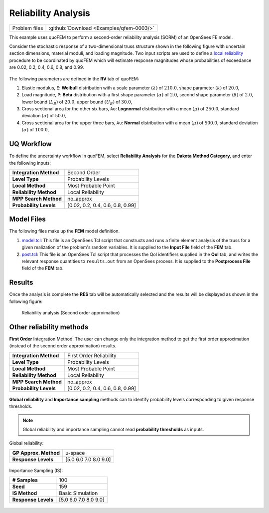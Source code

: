 .. _qfem-0003:

Reliability Analysis
====================

+-----------------+--------------------------------------------+
| Problem files   | :github:`Download <Examples/qfem-0003/>`   |
+-----------------+--------------------------------------------+

This example uses quoFEM to perform a second-order reliability analysis
(SORM) of an OpenSees FE model.

Consider the stochastic response of a two-dimensional truss structure
shown in the following figure with uncertain section dimensions,
material moduli, and loading magnitude. Two input scripts are used to
define a `local reliability </common/user_manual/usage/desktop/DakotaReliability.html>`__
procedure to be coordinated by quoFEM which will estimate response
magnitudes whose probabilities of exceedance are 0.02, 0.2, 0.4, 0.6,
0.8, and 0.99.

.. figure:: qfem-0003.png
   :width: 500px
   :alt: Image showing error in description
   :align: center

The following parameters are defined in the **RV** tab of quoFEM:

1. Elastic modulus, ``E``: **Weibull** distribution with a scale
   parameter :math:`(\lambda)` of :math:`210.0`, shape parameter
   :math:`(k)` of :math:`20.0`,

2. Load magnitude, ``P``: **Beta** distribution with a first shape
   parameter :math:`(\alpha)` of :math:`2.0`, second shape parameter
   :math:`(\beta)` of :math:`2.0`, lower bound :math:`(L_B)` of
   :math:`20.0`, upper bound :math:`(U_B)` of :math:`30.0`,

3. Cross sectional area for the other six bars, ``Ao``: **Lognormal**
   distribution with a mean :math:`(\mu)` of :math:`250.0`, standard
   deviation :math:`(\sigma)` of :math:`50.0`,

4. Cross sectional area for the upper three bars, ``Au``: **Normal**
   distribution with a mean :math:`(\mu)` of :math:`500.0`, standard
   deviation :math:`(\sigma)` of :math:`100.0`,

UQ Workflow
-----------

To define the uncertainty workflow in quoFEM, select **Reliability
Analysis** for the **Dakota Method Category**, and enter the following
inputs:

+--------------------------+------------------------------------+
| **Integration Method**   | Second Order                       |
+--------------------------+------------------------------------+
| **Level Type**           | Probability Levels                 |
+--------------------------+------------------------------------+
| **Local Method**         | Most Probable Point                |
+--------------------------+------------------------------------+
| **Reliability Method**   | Local Reliability                  |
+--------------------------+------------------------------------+
| **MPP Search Method**    | no_approx                          |
+--------------------------+------------------------------------+
| **Probability Levels**   | [0.02, 0.2, 0.4, 0.6, 0.8, 0.99]   |
+--------------------------+------------------------------------+

Model Files
-----------

The following files make up the **FEM** model definition.

#. `model.tcl <https://raw.githubusercontent.com/claudioperez/SimCenterExamples/master/static/truss/model.tcl>`__:
   This file is an OpenSees Tcl script that constructs and runs a finite
   element analysis of the truss for a given realization of the
   problem's random variables. It is supplied to the **Input File**
   field of the **FEM** tab.

#. `post.tcl <https://raw.githubusercontent.com/claudioperez/SimCenterExamples/master/static/truss/post.tcl>`__:
   This file is an OpenSees Tcl script that processes the QoI
   identifiers supplied in the **QoI** tab, and writes the relevant
   response quantities to ``results.out`` from an OpenSees process. It
   is supplied to the **Postprocess File** field of the **FEM** tab.


Results
-------

Once the analysis is complete the **RES** tab will be automatically
selected and the results will be displayed as shown in the following
figure:

.. figure:: figures/trussSORM-RES.png

   Reliability analysis (Second order apprximation)



Other reliability methods
-------------------------

**First Order** Integration Method: The user can change only the integration method to get the first order approximation (instead of the second order approximation) results.

+--------------------------+------------------------------------+
| **Integration Method**   | First Order Reliability            |
+--------------------------+------------------------------------+
| **Level Type**           | Probability Levels                 |
+--------------------------+------------------------------------+
| **Local Method**         | Most Probable Point                |
+--------------------------+------------------------------------+
| **Reliability Method**   | Local Reliability                  |
+--------------------------+------------------------------------+
| **MPP Search Method**    | no_approx                          |
+--------------------------+------------------------------------+
| **Probability Levels**   | [0.02, 0.2, 0.4, 0.6, 0.8, 0.99]   |
+--------------------------+------------------------------------+

.. figure:: figures/trussFORM-RES2.png

   :alt: Image showing error in description
   Reliability analysis (First order apprximation)

**Global reliability** and **Importance sampling** methods can to identify probability levels corresponding to given response thresholds.

.. note::
   Global reliability and importance sampling cannot read **probability thresholds** as inputs.

Global reliability:

+--------------------------+------------------------------------+
| **GP Approx. Method**    | u-space                            |
+--------------------------+------------------------------------+
| **Response Levels**      | [5.0 6.0 7.0 8.0 9.0]              |
+--------------------------+------------------------------------+

.. figure:: figures/trussGP-RES2.png

   :alt: Image showing error in description
   Global reliability results.

Importance Sampling (IS):

+--------------------------+------------------------------------+
| **# Samples**            | 100                                |
+--------------------------+------------------------------------+
| **Seed**                 | 159                                |
+--------------------------+------------------------------------+
| **IS Method**            | Basic Simulation                   |
+--------------------------+------------------------------------+
| **Response Levels**      | [5.0 6.0 7.0 8.0 9.0]              |
+--------------------------+------------------------------------+

.. figure:: figures/trussIS-RES2.png

   :alt: Image showing error in description
   Importance Sampling (IS) results.

